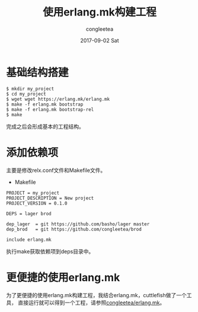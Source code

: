 #+TITLE:       使用erlang.mk构建工程
#+AUTHOR:      congleetea
#+EMAIL:       congleetea@m6
#+DATE:        2017-09-02 Sat
#+URI:         /blog/%y/%m/%d/使用erlangmk构建工程
#+KEYWORDS:    erlang.mk,erlang,build 
#+TAGS:        erlang,points 
#+LANGUAGE:    en
#+OPTIONS:     H:3 num:nil toc:nil \n:nil ::t |:t ^:nil -:nil f:t *:t <:t
#+DESCRIPTION: <TODO: insert your description here>

* 基础结构搭建
#+BEGIN_SRC shell
$ mkdir my_project
$ cd my_project
$ wget wget https://erlang.mk/erlang.mk
$ make -f erlang.mk bootstrap
$ make -f erlang.mk bootstrap-rel
$ make
#+END_SRC

完成之后会形成基本的工程结构。

* 添加依赖项
主要是修改relx.conf文件和Makefile文件。

- Makefile

#+BEGIN_SRC make
PROJECT = my_project 
PROJECT_DESCRIPTION = New project
PROJECT_VERSION = 0.1.0

DEPS = lager brod

dep_lager  = git https://github.com/basho/lager master
dep_brod   = git https://github.com/congleetea/brod

include erlang.mk
#+END_SRC

执行make获取依赖项到deps目录中。


* 更便捷的使用erlang.mk

  为了更便捷的使用erlang.mk构建工程，我结合erlang.mk，cuttlefish做了一个工具，
  直接运行就可以得到一个工程，请参照[[https://github.com/congleetea/erlang.mk][congleetea/erlang.mk]]。
